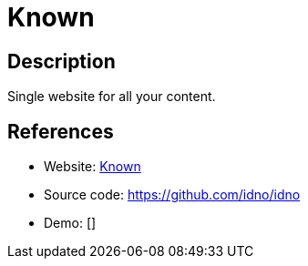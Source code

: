 = Known

:Name:          Known
:Language:      PHP
:License:       Apache-2.0
:Topic:         Blogging Platforms
:Category:      
:Subcategory:   

// END-OF-HEADER. DO NOT MODIFY OR DELETE THIS LINE

== Description

Single website for all your content.

== References

* Website: https://withknown.com/[Known]
* Source code: https://github.com/idno/idno[https://github.com/idno/idno]
* Demo: []
